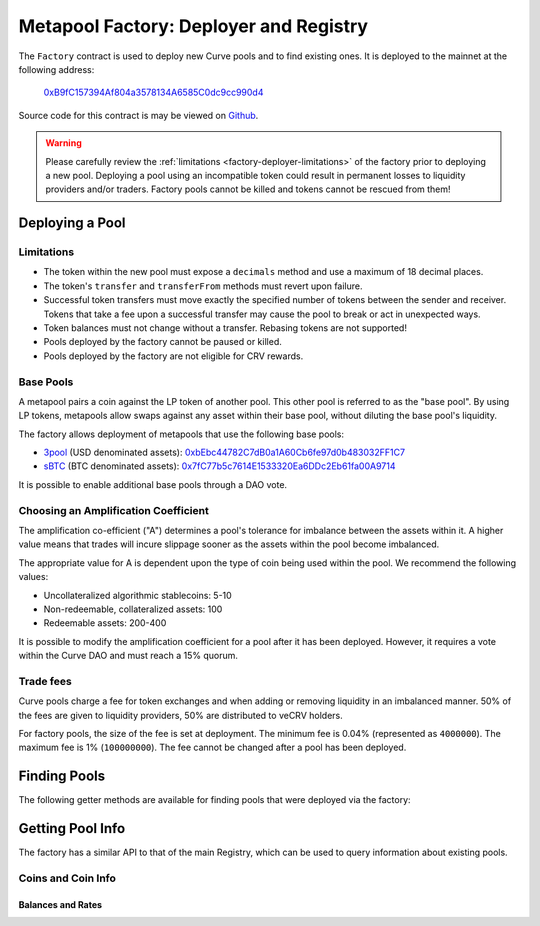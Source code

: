 .. _factory-deployer:

=======================================
Metapool Factory: Deployer and Registry
=======================================

The ``Factory`` contract is used to deploy new Curve pools and to find existing ones. It is deployed to the mainnet at the following address:

    `0xB9fC157394Af804a3578134A6585C0dc9cc990d4 <https://etherscan.io/address/0xB9fC157394Af804a3578134A6585C0dc9cc990d4>`_

Source code for this contract is may be viewed on `Github <https://github.com/curvefi/curve-factory/blob/master/contracts/Factory.vy>`_.

.. _factory-deployer-deployment:

.. warning::

    Please carefully review the :ref:`limitations <factory-deployer-limitations>` of the factory prior to deploying a new pool. Deploying a pool using an incompatible token could result in permanent losses to liquidity providers and/or traders. Factory pools cannot be killed and tokens cannot be rescued from them!

Deploying a Pool
================

.. py:function:: Factory.deploy_metapool(_base_pool: address, _name: String[32], _symbol: String[10], _coin: address, _A: uint256, _fee: uint256) -> address: nonpayable

    Deploys a new metapool.

    * ``_base_pool``: Address of the :ref:`base pool <factory-deployer-base-pools>` to use within the new metapool.
    * ``_name``: Name of the new metapool.
    * ``_symbol``: Symbol for the new metapool's LP token. This value will be concatenated with the base pool symbol.
    * ``_coin``: Address of the coin being used in the metapool
    * ``_A``: :ref:`Amplification coefficient <factory-deployer-A>`
    * ``_fee``: :ref:`Trade fee <factory-deployer-fee>`, given as an integer with 1e10 precision.

    Returns the address of the newly deployed pool.

        .. code-block:: python

            >>> factory = Contract('0xB9fC157394Af804a3578134A6585C0dc9cc990d4')
            >>> esd = Contract('0x36F3FD68E7325a35EB768F1AedaAe9EA0689d723')
            >>> threepool = Contract('0xbEbc44782C7dB0a1A60Cb6fe97d0b483032FF1C7')

            >>> tx = factory.deploy_metapool(threepool, "Empty Set Dollar", "ESD", esd, 10, 4000000, {'from': alice})
            Transaction sent: 0x2702cfc4b96be1877f853c246be567cbe8f80ef7a56348ace1d17c026bc31b68
              Gas price: 20 gwei   Gas limit: 1100000   Nonce: 9

            >>> tx.return_value
            "0xFD9f9784ac00432794c8D370d4910D2a3782324C"

    .. note::

        After deploying a pool, you must also :ref:`add initial liquidity <factory-pools-add-liquidity>` before the pool can be used.

.. _factory-deployer-limitations:

Limitations
-----------

* The token within the new pool must expose a ``decimals`` method and use a maximum of 18 decimal places.
* The token's ``transfer`` and ``transferFrom`` methods must revert upon failure.
* Successful token transfers must move exactly the specified number of tokens between the sender and receiver. Tokens that take a fee upon a successful transfer may cause the pool to break or act in unexpected ways.
* Token balances must not change without a transfer. Rebasing tokens are not supported!
* Pools deployed by the factory cannot be paused or killed.
* Pools deployed by the factory are not eligible for CRV rewards.

.. _factory-deployer-base-pools:

Base Pools
----------

A metapool pairs a coin against the LP token of another pool. This other pool is referred to as the "base pool". By using LP tokens, metapools allow swaps against any asset within their base pool, without diluting the base pool's liquidity.

The factory allows deployment of metapools that use the following base pools:

* `3pool <https://www.curve.fi/3pool>`_ (USD denominated assets): `0xbEbc44782C7dB0a1A60Cb6fe97d0b483032FF1C7 <https://etherscan.io/address/0xbEbc44782C7dB0a1A60Cb6fe97d0b483032FF1C7>`_
* `sBTC <https://www.curve.fi/sbtc>`_ (BTC denominated assets): `0x7fC77b5c7614E1533320Ea6DDc2Eb61fa00A9714 <https://etherscan.io/address/0x7fC77b5c7614E1533320Ea6DDc2Eb61fa00A9714>`_

It is possible to enable additional base pools through a DAO vote.

.. _factory-deployer-A:

Choosing an Amplification Coefficient
-------------------------------------

The amplification co-efficient ("A") determines a pool's tolerance for imbalance between the assets within it. A higher value means that trades will incure slippage sooner as the assets within the pool become imbalanced.

The appropriate value for A is dependent upon the type of coin being used within the pool. We recommend the following values:

* Uncollateralized algorithmic stablecoins: 5-10
* Non-redeemable, collateralized assets: 100
* Redeemable assets: 200-400

It is possible to modify the amplification coefficient for a pool after it has been deployed. However, it requires a vote within the Curve DAO and must reach a 15% quorum.

.. _factory-deployer-fee:

Trade fees
----------

Curve pools charge a fee for token exchanges and when adding or removing liquidity in an imbalanced manner. 50% of the fees are given to liquidity providers, 50% are distributed to veCRV holders.

For factory pools, the size of the fee is set at deployment. The minimum fee is 0.04% (represented as ``4000000``). The maximum fee is 1% (``100000000``). The fee cannot be changed after a pool has been deployed.

Finding Pools
=============

The following getter methods are available for finding pools that were deployed via the factory:

.. py:function:: Factory.pool_count() -> uint256: view

    Returns the total number of pools that have been deployed by the factory.

.. py:function:: Factory.pool_list(i: uint256) -> address: view

    Returns the n'th entry in a zero-indexed array of deployed pools. Returns ``ZERO_ADDRESS`` when ``i`` is greater than the number of deployed pools.

    Note that because factory-deployed pools are not killable, they also cannot be removed from the registry. For this reason the ordering of pools within this array will never change.

.. py:function:: Factory.find_pool_for_coins(_from: address, _to: address, i: uint256 = 0) -> address: view

    Finds a pool that allows for swaps between ``_from`` and ``_to``. You can optionally include ``i`` to get the i-th pool, when multiple pools exist for the given pairing.

    The order of ``_from`` and ``_to`` does not affect the result.

    Returns ``ZERO_ADDRESS`` when swaps are not possible for the pair or ``i`` exceeds the number of available pools.

        .. code-block:: python

            >>> esd = Contract('0x36F3FD68E7325a35EB768F1AedaAe9EA0689d723')
            >>> usdc = Contract('0xa0b86991c6218b36c1d19d4a2e9eb0ce3606eb48')

            >>> factory.find_pool_for_coins(esd, usdc)
            '0xFD9f9784ac00432794c8D370d4910D2a3782324C'

Getting Pool Info
=================

The factory has a similar API to that of the main Registry, which can be used to query information about existing pools.

Coins and Coin Info
-------------------

.. py:function:: Factory.get_n_coins(pool: address) -> uint256[2]: view

    Get the number of coins and underlying coins within a pool.

        .. code-block:: python

            >>> factory.get_n_coins('0xFD9f9784ac00432794c8D370d4910D2a3782324C')
            (2, 4)

.. py:function:: Factory.get_coins(pool: address) -> address[2]: view

    Get a list of the swappable coins within a pool.

        .. code-block:: python

            >>> factory.get_coins('0xFD9f9784ac00432794c8D370d4910D2a3782324C')
            ("0x36F3FD68E7325a35EB768F1AedaAe9EA0689d723", "0x6c3F90f043a72FA612cbac8115EE7e52BDe6E490")

.. py:function:: Factory.get_underlying_coins(pool: address) -> address[8]: view

    Get a list of the swappable underlying coins within a pool.

        .. code-block:: python

            >>> factory.get_underlying_coins('0xFD9f9784ac00432794c8D370d4910D2a3782324C')
            ("0x36F3FD68E7325a35EB768F1AedaAe9EA0689d723", "0x6B175474E89094C44Da98b954EedeAC495271d0F", "0xA0b86991c6218b36c1d19D4a2e9Eb0cE3606eB48", "0xdAC17F958D2ee523a2206206994597C13D831ec7", "0x0000000000000000000000000000000000000000", "0x0000000000000000000000000000000000000000", "0x0000000000000000000000000000000000000000", "0x0000000000000000000000000000000000000000")

.. py:function:: Factory.get_decimals(pool: address) -> uint256[8]: view

    Get a list of decimal places for each coin within a pool.

        .. code-block:: python

            >>> factory.get_decimals('0xFD9f9784ac00432794c8D370d4910D2a3782324C')
            (18, 18, 0, 0, 0, 0, 0, 0)

.. py:function:: Factory.get_underlying_decimals(pool: address) -> uint256[8]: view

    Get a list of decimal places for each underlying coin within a pool.

    For pools that do not involve lending, the return value is identical to :func:`Registry.get_decimals <Registry.get_decimals>`.  Non-lending coins that still involve querying a rate (e.g. renBTC) are marked as having ``0`` decimals.

        .. code-block:: python

            >>> factory.get_underlying_decimals('0xFD9f9784ac00432794c8D370d4910D2a3782324C')
            (18, 18, 6, 6, 0, 0, 0, 0)

.. py:function:: Factory.get_coin_indices(pool: address, _from: address, _to: address) -> (int128, int128, bool): view

    Convert coin addresses into indices for use with pool methods.

    Returns the index of ``_from``, index of ``_to``, and a boolean indicating if the coins are considered underlying in the given pool.

        .. code-block:: python

            >>> factory.get_coin_indices('0xFD9f9784ac00432794c8D370d4910D2a3782324C', '0xdac17f958d2ee523a2206206994597c13d831ec7', '0xa0b86991c6218b36c1d19d4a2e9eb0ce3606eb48')
            (2, 1, True)

    Based on the above call, we know:

        * the index of the coin we are swapping out of is ``2``
        * the index of the coin we are swapping into is ``1``
        * the coins are considered underlying, so we must call ``exchange_underlying``

    From this information we can perform a token swap:

        .. code-block:: python

            >>> swap = Contract('0xFD9f9784ac00432794c8D370d4910D2a3782324C')
            >>> swap.exchange_underlying(2, 1, 1e18, 0, {'from': alice})


Balances and Rates
******************

.. py:function:: Factory.get_balances(pool: address) -> uint256[2]: view

    Get available balances for each coin within a pool.

    These values are not necessarily the same as calling ``Token.balanceOf(pool)`` as the total balance also includes unclaimed admin fees.

        .. code-block:: python

            >>> factory.get_balances('0xFD9f9784ac00432794c8D370d4910D2a3782324C')
            (11428161394428689823275227, 47831326741306)

.. py:function:: Factory.get_underlying_balances(pool: address) -> uint256[8]: view

    Get balances for each underlying coin within a pool.

        .. code-block:: python

            >>> factory.get_underlying_balances('0xFD9f9784ac00432794c8D370d4910D2a3782324C')
            (11876658145799734093379928, 48715210997790596223520238, 46553896776332824101242804, 49543896565857325657915396, 0, 0, 0, 0)

.. py:function:: Factory.get_admin_balances(pool: address) -> uint256[2]: view

    Get the current admin balances (uncollected fees) for a pool.

        .. code-block:: python

            >>> factory.get_admin_balances('0xFD9f9784ac00432794c8D370d4910D2a3782324C')
            (10800690926373756722358, 30891687335)

.. py:function:: Factory.get_rates(pool: address) -> uint256[2]: view

    Get the exchange rates between coins and underlying coins within a pool, normalized to a ``1e18`` precision.

        .. code-block:: python

            >>> factory.get_rates('0xFD9f9784ac00432794c8D370d4910D2a3782324C')
            (1000000000000000000, 1018479293504725874)
